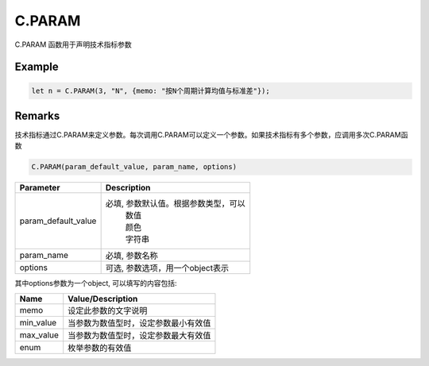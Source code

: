 C.PARAM
=======================================
C.PARAM 函数用于声明技术指标参数

Example
--------------------------------------------------
.. code-block:: javascript

    let n = C.PARAM(3, "N", {memo: "按N个周期计算均值与标准差"});

    
Remarks
--------------------------------------------------
技术指标通过C.PARAM来定义参数。每次调用C.PARAM可以定义一个参数。如果技术指标有多个参数，应调用多次C.PARAM函数

.. code-block:: javascript

    C.PARAM(param_default_value, param_name, options)


======================== =================================================================================
Parameter                Description
======================== =================================================================================
param_default_value      必填, 参数默认值。根据参数类型，可以
                          | 数值
                          | 颜色
                          | 字符串
param_name               必填, 参数名称
options                  可选, 参数选项，用一个object表示
======================== =================================================================================


其中options参数为一个object, 可以填写的内容包括:

======================== =================================================================================
Name	                 Value/Description
======================== =================================================================================
memo                     设定此参数的文字说明
min_value                当参数为数值型时，设定参数最小有效值
max_value                当参数为数值型时，设定参数最大有效值
enum                     枚举参数的有效值
======================== =================================================================================

